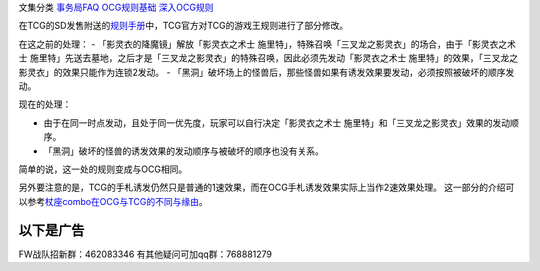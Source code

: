 文集分类 `事务局FAQ <http://www.jianshu.com/nb/10161162>`__
`OCG规则基础 <http://www.jianshu.com/nb/10378886>`__
`深入OCG规则 <http://www.jianshu.com/nb/3903431>`__

在TCG的SD发售附送的\ `规则手册 <http://www.yugioh-card.com/en/rulebook/SD_RuleBook_EN_10.pdf>`__\ 中，TCG官方对TCG的游戏王规则进行了部分修改。

在这之前的处理： - 「影灵衣的降魔镜」解放「影灵衣之术士
施里特」，特殊召唤「三叉龙之影灵衣」的场合，由于「影灵衣之术士
施里特」先送去墓地，之后才是「三叉龙之影灵衣」的特殊召唤，因此必须先发动「影灵衣之术士
施里特」的效果，「三叉龙之影灵衣」的效果只能作为连锁2发动。 -
「黑洞」破坏场上的怪兽后，那些怪兽如果有诱发效果要发动，必须按照被破坏的顺序发动。

现在的处理：

-  由于在同一时点发动，且处于同一优先度，玩家可以自行决定「影灵衣之术士
   施里特」和「三叉龙之影灵衣」效果的发动顺序。
-  「黑洞」破坏的怪兽的诱发效果的发动顺序与被破坏的顺序也没有关系。

简单的说，这一处的规则变成与OCG相同。

另外要注意的是，TCG的手札诱发仍然只是普通的1速效果，而在OCG手札诱发效果实际上当作2速效果处理。
这一部分的介绍可以参考\ `杖座combo在OCG与TCG的不同与缘由 <https://tieba.baidu.com/p/4766521764>`__\ 。

以下是广告
==========

FW战队招新群：462083346 有其他疑问可加qq群：768881279
